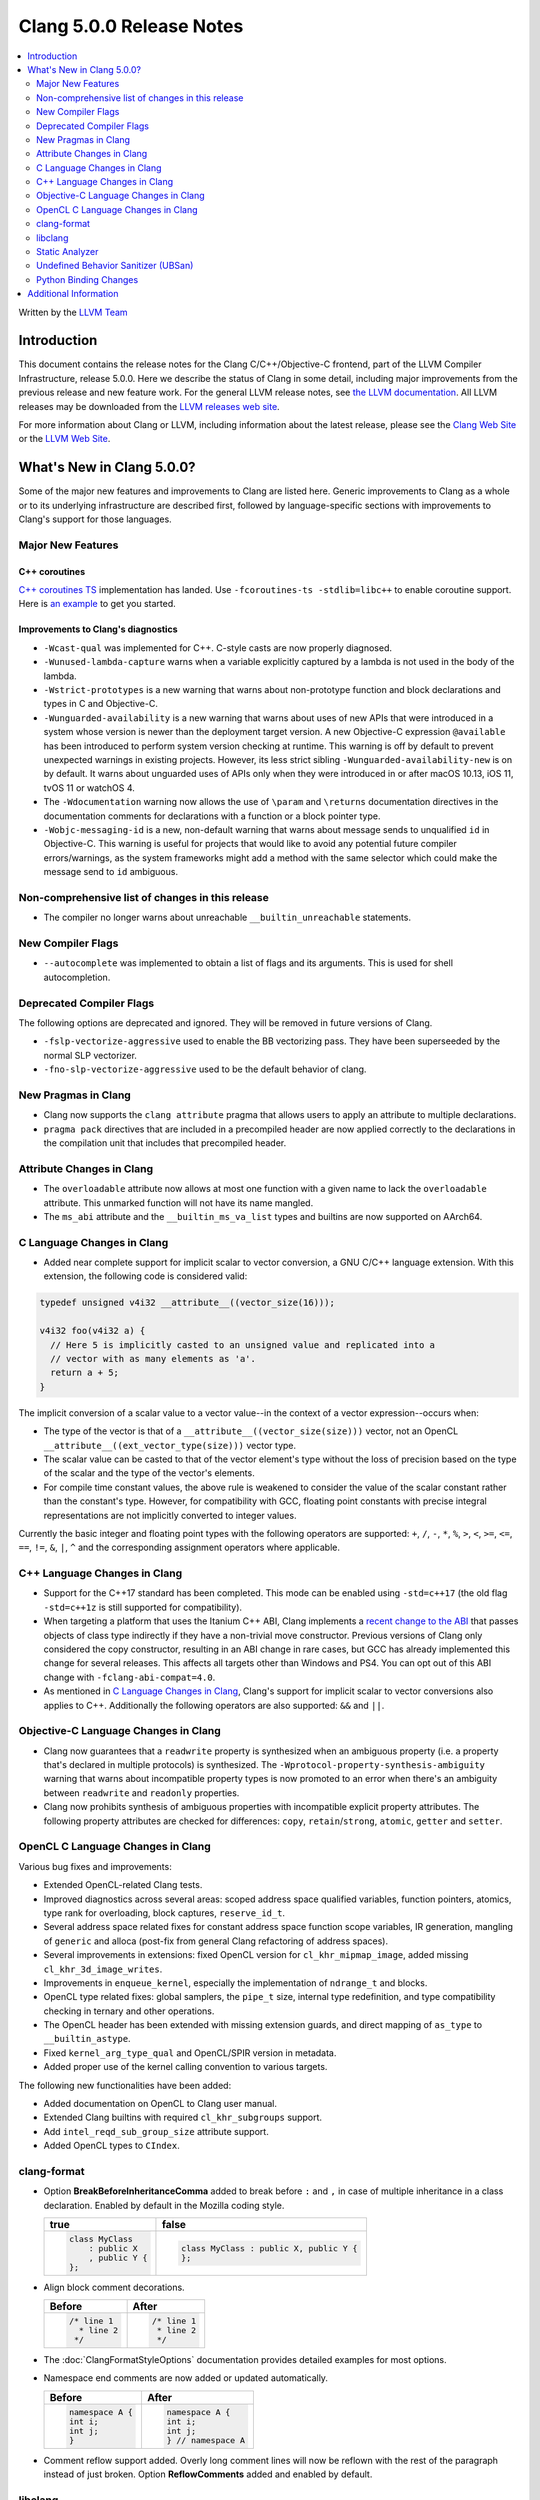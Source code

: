 =========================
Clang 5.0.0 Release Notes
=========================

.. contents::
   :local:
   :depth: 2

Written by the `LLVM Team <http://llvm.org/>`_

Introduction
============

This document contains the release notes for the Clang C/C++/Objective-C
frontend, part of the LLVM Compiler Infrastructure, release 5.0.0. Here we
describe the status of Clang in some detail, including major
improvements from the previous release and new feature work. For the
general LLVM release notes, see `the LLVM
documentation <http://llvm.org/docs/ReleaseNotes.html>`_. All LLVM
releases may be downloaded from the `LLVM releases web
site <http://llvm.org/releases/>`_.

For more information about Clang or LLVM, including information about the
latest release, please see the `Clang Web Site <http://clang.llvm.org>`_ or the
`LLVM Web Site <http://llvm.org>`_.

What's New in Clang 5.0.0?
==========================

Some of the major new features and improvements to Clang are listed
here. Generic improvements to Clang as a whole or to its underlying
infrastructure are described first, followed by language-specific
sections with improvements to Clang's support for those languages.

Major New Features
------------------

C++ coroutines
^^^^^^^^^^^^^^
`C++ coroutines TS
<http://open-std.org/jtc1/sc22/wg21/docs/papers/2017/n4680.pdf>`_
implementation has landed. Use ``-fcoroutines-ts -stdlib=libc++`` to enable
coroutine support. Here is `an example
<https://wandbox.org/permlink/Dth1IO5q8Oe31ew2>`_ to get you started.


Improvements to Clang's diagnostics
^^^^^^^^^^^^^^^^^^^^^^^^^^^^^^^^^^^

-  ``-Wcast-qual`` was implemented for C++. C-style casts are now properly
   diagnosed.

-  ``-Wunused-lambda-capture`` warns when a variable explicitly captured
   by a lambda is not used in the body of the lambda.

-  ``-Wstrict-prototypes`` is a new warning that warns about non-prototype
   function and block declarations and types in C and Objective-C.

-  ``-Wunguarded-availability`` is a new warning that warns about uses of new
   APIs that were introduced in a system whose version is newer than the
   deployment target version. A new Objective-C expression ``@available`` has
   been introduced to perform system version checking at runtime. This warning
   is off by default to prevent unexpected warnings in existing projects.
   However, its less strict sibling ``-Wunguarded-availability-new`` is on by
   default. It warns about unguarded uses of APIs only when they were introduced
   in or after macOS 10.13, iOS 11, tvOS 11 or watchOS 4.

-  The ``-Wdocumentation`` warning now allows the use of ``\param`` and
   ``\returns`` documentation directives in the documentation comments for
   declarations with a function or a block pointer type.

- ``-Wobjc-messaging-id`` is a new, non-default warning that warns about
  message sends to unqualified ``id`` in Objective-C. This warning is useful
  for projects that would like to avoid any potential future compiler
  errors/warnings, as the system frameworks might add a method with the same
  selector which could make the message send to ``id`` ambiguous.

Non-comprehensive list of changes in this release
-------------------------------------------------

-  The compiler no longer warns about unreachable ``__builtin_unreachable``
   statements.

New Compiler Flags
------------------

- ``--autocomplete`` was implemented to obtain a list of flags and its arguments.
  This is used for shell autocompletion.

Deprecated Compiler Flags
-------------------------

The following options are deprecated and ignored. They will be removed in
future versions of Clang.

- ``-fslp-vectorize-aggressive`` used to enable the BB vectorizing pass. They have been superseeded
  by the normal SLP vectorizer.
- ``-fno-slp-vectorize-aggressive`` used to be the default behavior of clang.

New Pragmas in Clang
-----------------------

- Clang now supports the ``clang attribute`` pragma that allows users to apply
  an attribute to multiple declarations.

- ``pragma pack`` directives that are included in a precompiled header are now
  applied correctly to the declarations in the compilation unit that includes
  that precompiled header.

Attribute Changes in Clang
--------------------------

-  The ``overloadable`` attribute now allows at most one function with a given
   name to lack the ``overloadable`` attribute. This unmarked function will not
   have its name mangled.
-  The ``ms_abi`` attribute and the ``__builtin_ms_va_list`` types and builtins
   are now supported on AArch64.

C Language Changes in Clang
---------------------------

- Added near complete support for implicit scalar to vector conversion, a GNU
  C/C++ language extension. With this extension, the following code is
  considered valid:

.. code-block:: c

    typedef unsigned v4i32 __attribute__((vector_size(16)));

    v4i32 foo(v4i32 a) {
      // Here 5 is implicitly casted to an unsigned value and replicated into a
      // vector with as many elements as 'a'.
      return a + 5;
    }

The implicit conversion of a scalar value to a vector value--in the context of
a vector expression--occurs when:

- The type of the vector is that of a ``__attribute__((vector_size(size)))``
  vector, not an OpenCL ``__attribute__((ext_vector_type(size)))`` vector type.

- The scalar value can be casted to that of the vector element's type without
  the loss of precision based on the type of the scalar and the type of the
  vector's elements.

- For compile time constant values, the above rule is weakened to consider the
  value of the scalar constant rather than the constant's type. However,
  for compatibility with GCC, floating point constants with precise integral
  representations are not implicitly converted to integer values.

Currently the basic integer and floating point types with the following
operators are supported: ``+``, ``/``, ``-``, ``*``, ``%``, ``>``, ``<``,
``>=``, ``<=``, ``==``, ``!=``, ``&``, ``|``, ``^`` and the corresponding
assignment operators where applicable.


C++ Language Changes in Clang
-----------------------------

- Support for the C++17 standard has been completed. This mode can be enabled
  using ``-std=c++17`` (the old flag ``-std=c++1z`` is still supported for
  compatibility).

- When targeting a platform that uses the Itanium C++ ABI, Clang implements a
  `recent change to the ABI`__ that passes objects of class type indirectly if they
  have a non-trivial move constructor. Previous versions of Clang only
  considered the copy constructor, resulting in an ABI change in rare cases,
  but GCC has already implemented this change for several releases.
  This affects all targets other than Windows and PS4. You can opt out of this
  ABI change with ``-fclang-abi-compat=4.0``.

- As mentioned in `C Language Changes in Clang`_, Clang's support for
  implicit scalar to vector conversions also applies to C++. Additionally
  the following operators are also supported: ``&&`` and ``||``.

.. __: https://github.com/itanium-cxx-abi/cxx-abi/commit/7099637aba11fed6bdad7ee65bf4fd3f97fbf076

Objective-C Language Changes in Clang
-------------------------------------

- Clang now guarantees that a ``readwrite`` property is synthesized when an
  ambiguous property (i.e. a property that's declared in multiple protocols)
  is synthesized. The ``-Wprotocol-property-synthesis-ambiguity`` warning that
  warns about incompatible property types is now promoted to an error when
  there's an ambiguity between ``readwrite`` and ``readonly`` properties.

- Clang now prohibits synthesis of ambiguous properties with incompatible
  explicit property attributes. The following property attributes are
  checked for differences: ``copy``, ``retain``/``strong``, ``atomic``,
  ``getter`` and ``setter``.

OpenCL C Language Changes in Clang
----------------------------------

Various bug fixes and improvements:

-  Extended OpenCL-related Clang tests.

-  Improved diagnostics across several areas: scoped address space
   qualified variables, function pointers, atomics, type rank for overloading,
   block captures, ``reserve_id_t``.

-  Several address space related fixes for constant address space function scope variables,
   IR generation, mangling of ``generic`` and alloca (post-fix from general Clang
   refactoring of address spaces).

-  Several improvements in extensions: fixed OpenCL version for ``cl_khr_mipmap_image``,
   added missing ``cl_khr_3d_image_writes``.

-  Improvements in ``enqueue_kernel``, especially the implementation of ``ndrange_t`` and blocks.

-  OpenCL type related fixes: global samplers, the ``pipe_t`` size, internal type redefinition,
   and type compatibility checking in ternary and other operations.

-  The OpenCL header has been extended with missing extension guards, and direct mapping of ``as_type``
   to ``__builtin_astype``.

-  Fixed ``kernel_arg_type_qual`` and OpenCL/SPIR version in metadata.

-  Added proper use of the kernel calling convention to various targets.

The following new functionalities have been added:

-  Added documentation on OpenCL to Clang user manual.

-  Extended Clang builtins with required ``cl_khr_subgroups`` support.

-  Add ``intel_reqd_sub_group_size`` attribute support.

-  Added OpenCL types to ``CIndex``.


clang-format
------------

* Option **BreakBeforeInheritanceComma** added to break before ``:`` and ``,``  in case of
  multiple inheritance in a class declaration. Enabled by default in the Mozilla coding style.

  +---------------------+----------------------------------------+
  | true                | false                                  |
  +=====================+========================================+
  | .. code-block:: c++ | .. code-block:: c++                    |
  |                     |                                        |
  |   class MyClass     |   class MyClass : public X, public Y { |
  |       : public X    |   };                                   |
  |       , public Y {  |                                        |
  |   };                |                                        |
  +---------------------+----------------------------------------+

* Align block comment decorations.

  +----------------------+---------------------+
  | Before               | After               |
  +======================+=====================+
  |  .. code-block:: c++ | .. code-block:: c++ |
  |                      |                     |
  |    /* line 1         |   /* line 1         |
  |      * line 2        |    * line 2         |
  |     */               |    */               |
  +----------------------+---------------------+

* The :doc:`ClangFormatStyleOptions` documentation provides detailed examples for most options.

* Namespace end comments are now added or updated automatically.

  +---------------------+---------------------+
  | Before              | After               |
  +=====================+=====================+
  | .. code-block:: c++ | .. code-block:: c++ |
  |                     |                     |
  |   namespace A {     |   namespace A {     |
  |   int i;            |   int i;            |
  |   int j;            |   int j;            |
  |   }                 |   } // namespace A  |
  +---------------------+---------------------+

* Comment reflow support added. Overly long comment lines will now be reflown with the rest of
  the paragraph instead of just broken. Option **ReflowComments** added and enabled by default.

libclang
--------

- Libclang now provides code-completion results for more C++ constructs
  and keywords. The following keywords/identifiers are now included in the
  code-completion results: ``static_assert``, ``alignas``, ``constexpr``,
  ``final``, ``noexcept``, ``override`` and ``thread_local``.

- Libclang now provides code-completion results for members from dependent
  classes. For example:

  .. code-block:: c++

    template<typename T>
    void appendValue(std::vector<T> &dest, const T &value) {
        dest. // Relevant completion results are now shown after '.'
    }

  Note that code-completion results are still not provided when the member
  expression includes a dependent base expression. For example:

  .. code-block:: c++

    template<typename T>
    void appendValue(std::vector<std::vector<T>> &dest, const T &value) {
        dest.at(0). // Libclang fails to provide completion results after '.'
    }

Static Analyzer
---------------

- The static analyzer now supports using the
  `z3 theorem prover <https://github.com/z3prover/z3>`_ from Microsoft Research
  as an external constraint solver. This allows reasoning over more complex
  queries, but performance is ~15x slower than the default range-based
  constraint solver. To enable the z3 solver backend, clang must be built with
  the ``CLANG_ANALYZER_BUILD_Z3=ON`` option, and the
  ``-Xanalyzer -analyzer-constraints=z3`` arguments passed at runtime.

Undefined Behavior Sanitizer (UBSan)
------------------------------------

- The Undefined Behavior Sanitizer has a new check for pointer overflow. This
  check is on by default. The flag to control this functionality is
  ``-fsanitize=pointer-overflow``.

  Pointer overflow is an indicator of undefined behavior: when a pointer
  indexing expression wraps around the address space, or produces other
  unexpected results, its result may not point to a valid object.

- UBSan has several new checks which detect violations of nullability
  annotations. These checks are off by default. The flag to control this group
  of checks is ``-fsanitize=nullability``. The checks can be individially enabled
  by ``-fsanitize=nullability-arg`` (which checks calls),
  ``-fsanitize=nullability-assign`` (which checks assignments), and
  ``-fsanitize=nullability-return`` (which checks return statements).

- UBSan can now detect invalid loads from bitfields and from ObjC BOOLs.

- UBSan can now avoid emitting unnecessary type checks in C++ class methods and
  in several other cases where the result is known at compile-time. UBSan can
  also avoid emitting unnecessary overflow checks in arithmetic expressions
  with promoted integer operands.


Python Binding Changes
----------------------

Python bindings now support both Python 2 and Python 3.

The following methods have been added:

- ``is_scoped_enum`` has been added to ``Cursor``.

- ``exception_specification_kind`` has been added to ``Cursor``.

- ``get_address_space`` has been added to ``Type``.

- ``get_typedef_name`` has been added to ``Type``.

- ``get_exception_specification_kind`` has been added to ``Type``.


Additional Information
======================

A wide variety of additional information is available on the `Clang web
page <http://clang.llvm.org/>`_. The web page contains versions of the
API documentation which are up-to-date with the Subversion version of
the source code. You can access versions of these documents specific to
this release by going into the "``clang/docs/``" directory in the Clang
tree.

If you have any questions or comments about Clang, please feel free to
contact us via the `mailing
list <http://lists.llvm.org/mailman/listinfo/cfe-dev>`_.
